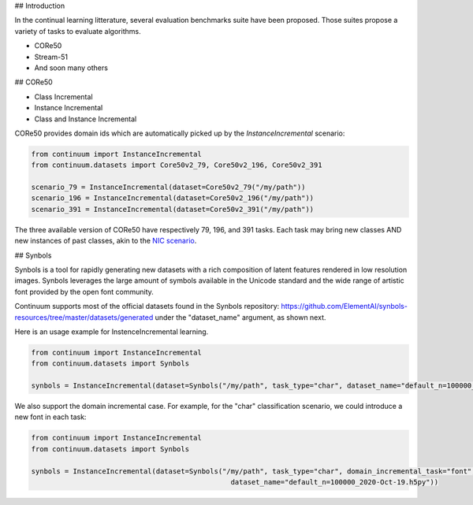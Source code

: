 ## Introduction

In the continual learning litterature, several evaluation benchmarks suite have been proposed. Those suites propose a variety of tasks to evaluate algorithms. 

- CORe50
- Stream-51
- And soon many others



## CORe50

- Class Incremental



- Instance Incremental




- Class and Instance Incremental


CORe50 provides domain ids which are automatically picked up by the `InstanceIncremental` scenario:


.. code-block:: python

    from continuum import InstanceIncremental
    from continuum.datasets import Core50v2_79, Core50v2_196, Core50v2_391

    scenario_79 = InstanceIncremental(dataset=Core50v2_79("/my/path"))
    scenario_196 = InstanceIncremental(dataset=Core50v2_196("/my/path"))
    scenario_391 = InstanceIncremental(dataset=Core50v2_391("/my/path"))


The three available version of CORe50 have respectively 79, 196, and 391 tasks. Each task may bring
new classes AND new instances of past classes, akin to the `NIC scenario <http://proceedings.mlr.press/v78/lomonaco17a.html>`_.

## Synbols

Synbols is a tool for rapidly generating new datasets with a rich composition of latent features rendered in low resolution images. Synbols leverages the large amount of symbols available in the Unicode standard and the wide range of artistic font provided by the open font community. 

Continuum supports most of the official datasets found in the Synbols repository: https://github.com/ElementAI/synbols-resources/tree/master/datasets/generated under the "dataset_name" argument, as shown next.

Here is an usage example for InstenceIncremental learning.

.. code-block:: python

    from continuum import InstanceIncremental
    from continuum.datasets import Synbols
    
    synbols = InstanceIncremental(dataset=Synbols("/my/path", task_type="char", dataset_name="default_n=100000_2020-Oct-19.h5py"))
    

We also support the domain incremental case. For example, for the "char" classification scenario, we could introduce a new font in each task:

.. code-block:: python

    from continuum import InstanceIncremental
    from continuum.datasets import Synbols
    
    synbols = InstanceIncremental(dataset=Synbols("/my/path", task_type="char", domain_incremental_task="font",
                                                    dataset_name="default_n=100000_2020-Oct-19.h5py"))

